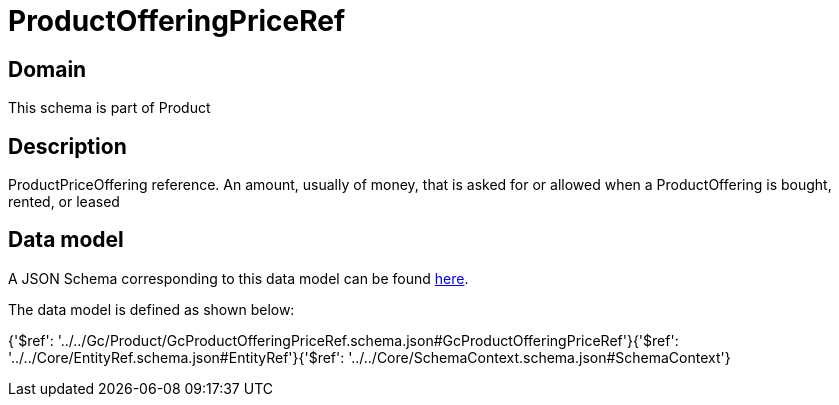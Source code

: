 = ProductOfferingPriceRef

[#domain]
== Domain

This schema is part of Product

[#description]
== Description

ProductPriceOffering reference. An amount, usually of money, that is asked for or allowed when a ProductOffering is bought, rented, or leased


[#data_model]
== Data model

A JSON Schema corresponding to this data model can be found https://tmforum.org[here].

The data model is defined as shown below:


{&#x27;$ref&#x27;: &#x27;../../Gc/Product/GcProductOfferingPriceRef.schema.json#GcProductOfferingPriceRef&#x27;}{&#x27;$ref&#x27;: &#x27;../../Core/EntityRef.schema.json#EntityRef&#x27;}{&#x27;$ref&#x27;: &#x27;../../Core/SchemaContext.schema.json#SchemaContext&#x27;}